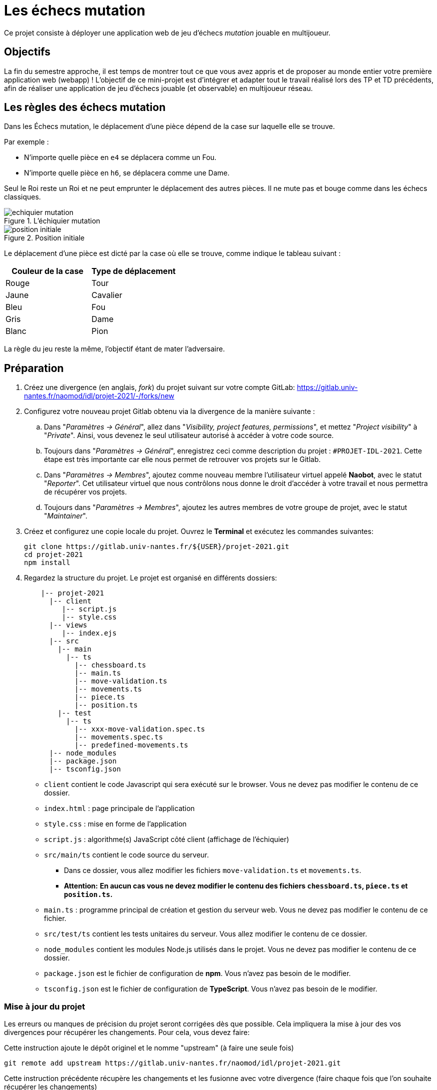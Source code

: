 :hash: #
= Les échecs mutation 

Ce projet consiste à déployer une application web de jeu d'échecs _mutation_ jouable en multijoueur.

== Objectifs

La fin du semestre approche, il est temps de montrer tout ce que vous avez appris et de proposer au monde entier votre première application web (webapp) !
L'objectif de ce mini-projet est d'intégrer et adapter tout le travail réalisé lors des TP et TD précédents, 
afin de réaliser une application de jeu d'échecs jouable (et observable) en multijoueur réseau.

== Les règles des échecs mutation

Dans les Échecs mutation, le déplacement d'une pièce dépend de la case sur laquelle elle se trouve.

.Par exemple :
* N'importe quelle pièce en `e4` se déplacera comme un Fou.
* N'importe quelle pièce en `h6`, se déplacera comme une Dame. 

Seul le Roi reste un Roi et ne peut emprunter le déplacement des autres pièces. Il ne mute pas et bouge comme dans les échecs classiques.

.L'échiquier mutation
image::img/echiquier-mutation.png[align=center]

.Position initiale
image::img/position-initiale.png[align=center]

Le déplacement d'une pièce est dicté par la case où elle se trouve,
comme indique le tableau suivant{nbsp}:

|===
| Couleur de la case | Type de déplacement

| Rouge
| Tour

| Jaune
| Cavalier

| Bleu 
| Fou

| Gris 
| Dame

| Blanc 
| Pion
|===

La règle du jeu reste la même, l'objectif étant de mater l'adversaire.


== Préparation

. Créez une divergence (en anglais, _fork_) du projet suivant sur votre compte GitLab: 
https://gitlab.univ-nantes.fr/naomod/idl/projet-2021/-/forks/new
. Configurez votre nouveau projet Gitlab obtenu via la divergence de la manière suivante :
.. Dans "_Paramètres → Général_", allez dans "_Visibility, project features, permissions_", et mettez "_Project visibility_" à "_Private_".
Ainsi, vous devenez le seul utilisateur autorisé à accéder à votre code source.
.. Toujours dans "_Paramètres → Général_", enregistrez ceci comme description du projet : `{hash}PROJET-IDL-2021`. 
Cette étape est très importante car elle nous permet de retrouver vos projets sur le Gitlab.
..  Dans "_Paramètres → Membres_", ajoutez comme nouveau membre l'utilisateur virtuel appelé *Naobot*, avec le statut "_Reporter_".
Cet utilisateur virtuel que nous contrôlons nous donne le droit d'accéder à votre travail et nous permettra de récupérer vos projets.
..  Toujours dans "_Paramètres → Membres_", ajoutez les autres membres de votre groupe de projet, avec le statut "_Maintainer_".
. Créez et configurez une copie locale du projet. Ouvrez le *Terminal* et exécutez les commandes suivantes:
+
[source,bash]
----
git clone https://gitlab.univ-nantes.fr/${USER}/projet-2021.git
cd projet-2021
npm install
----

. Regardez la structure du projet. Le projet est organisé en différents dossiers:
+
[source,txt]
----
    |-- projet-2021
      |-- client
         |-- script.js
         |-- style.css
      |-- views
         |-- index.ejs
      |-- src
        |-- main
          |-- ts
            |-- chessboard.ts
            |-- main.ts
            |-- move-validation.ts
            |-- movements.ts
            |-- piece.ts
            |-- position.ts
        |-- test
          |-- ts
            |-- xxx-move-validation.spec.ts
            |-- movements.spec.ts
            |-- predefined-movements.ts
      |-- node_modules
      |-- package.json
      |-- tsconfig.json
----

** `client` contient le code Javascript qui sera exécuté sur le browser. Vous ne devez pas modifier le contenu de ce dossier.
** `index.html` : page principale de l'application
** `style.css` : mise en forme de l'application
** `script.js` : algorithme(s) JavaScript côté client (affichage de l'échiquier)
** `src/main/ts` contient le code source du serveur.
*** Dans ce dossier, vous allez modifier les fichiers `move-validation.ts` et `movements.ts`.
*** *Attention:* *En aucun cas vous ne devez modifier le contenu des fichiers `chessboard.ts`, `piece.ts` et `position.ts`.*
** `main.ts` : programme principal de création et gestion du serveur web.  Vous ne devez pas modifier le contenu de ce fichier.
** `src/test/ts` contient les tests unitaires du serveur. Vous allez modifier le contenu de ce dossier.
** `node_modules` contient les modules Node.js utilisés dans le projet. Vous ne devez pas modifier le contenu de ce dossier.
** `package.json` est le fichier de configuration de *npm*. Vous n'avez pas besoin de le modifier.
** `tsconfig.json` est le fichier de configuration de *TypeScript*. Vous n'avez pas besoin de le modifier.

=== Mise à jour du projet

Les erreurs ou manques de précision du projet seront corrigées dès que possible.
Cela impliquera la mise à jour des vos divergences pour récupérer les changements.
Pour cela, vous devez faire:

Cette instruction ajoute le dépôt originel et le nomme "upstream" (à faire une seule fois)
[source,shell]
--
git remote add upstream https://gitlab.univ-nantes.fr/naomod/idl/projet-2021.git 
--



.Cette instruction précédente  récupère les changements et les fusionne avec votre divergence (faire chaque fois que l'on souhaite récupérer les changements)
[source,sh]
--
git pull upstream master
--


== Test et lancement

* Le projet utilise l'outil de construction et de gestion de modules *npm*.
* Pour lancer tous les tests unitaires du projet avec Alsatian, exécutez: `npm run test`.
* Pour lancer le serveur en mode développement, exécutez: `npm run dev`.
* Pour accéder à l'application, ouvrez l'URL suivante: http://localhost:8080.
* Pour accéder au contenu JSON de l'échiquier en cours, utilisez l'URL suivante: http://localhost:8080/status.js.

== Manuel d'utilisation

Pour déplacer les pièces sur l'échiquier, indiquez dans le formulaire en bas de page la pièce à déplacer et sa destination.
Utilisez la notation par coordonnées, qui inclut la place à partir de laquelle la pièce se déplace, ainsi que sa destination.

.Par exemple:
|===
|Coup |Coordonnées |Description 

| 1. |E2-E4 E7-E5 |Pion blanc en E2 se déplace à E4. Pion noir en E7 se déplace à E5.
| 2. 
|G1-F3 B8-C6
|Pion blanc en G1 se déplace à F3. Pion noir en B8 se déplace à C6.
|===

== Fonctionnement de l'application

Le programme principal du serveur (`main.ts`) est chargé de démarrer un mini-serveur web capable de recevoir les différentes requêtes provenant des navigateurs connectés à l'application :

* GET "`/`" : distribue le fichier `views/index.ejs`;
* GET "`/status.js`" : génère et distribue l'échiquier en cours au format JSON.
* POST "`/`" : reçoit et traite un coup à jouer;

Ces trois traitements correspondent aux différents appels à `app.get()` et `app.post()` du programme principal.

== Chronologie d'une partie

. Lorsqu'un utilisateur se connecte à l'application (adresse *"/"*), le serveur distribue alors la page html principale composée d'un échiquier vierge et d'une zone de saisie permettant à l'utilisateur de remplir le coup à jouer.

. Le navigateur internet récupère immédiatement les informations de la partie en cours présentes à l'adresse `/status.js` et remplit l'échiquier à l'aide d'un script situé dans le fichier `script.js`. Ces deux scripts se trouvent dans le dossier `client`.

. Un clic sur le bouton "Envoyer" effectue une requête de type *POST* au à l'adresse *"/"* du serveur, contenant les informations du champs de texte associé.
Le serveur traite alors la requête afin de jouer le coup demandé.

. La page internet du joueur est alors rechargée automatiquement, affichant ainsi le nouvel état de la partie.

. etc…

== Travail à réaliser

=== Validation des mouvements

La version actuelle permet le déplacement libre des pièces, sans respecter les règles des échecs.
Pour l'instant, seuls les déplacements des pions dans les cases blanches sont validés.
Vous devez mettre en oeuvre la validation des déplacements des pions dans les autres cases: grises (Dame), jaunes (Cavalier), bleues (Fou) et rouges (Tour). 
Vous devez également  mettre en oeuvre la validation des déplacements des rois.

Le traitement des déplacements se fait de la façon suivante:

. Lorsqu'une requête *POST* arrive, le serveur extrait la valeur du champ envoyé et appelle la fonction `processMove()` du module `movements`.

. La fonction `processMove()` appelle une autre fonction, `parseMoveString()`, qui transforme une chaîne de caractères en un déplacement (`interface Move`) entre 2 positions (`interface Position`).

. La fonction `processMove()` appelle ensuite la fonction `isMovePossible()`, qui fait appel à différentes fonctions de validation spécifiques aux pièces de l'échiquier (une par type de pièce). 
Le module `move-validation` contient toutes les fonctions de validation de déplacements.

. Par exemple, lorsqu'il s'agit d'un Pion sur une case blanche, la fonction `isMovePossible()` appelle la fonction `whitePawnInWhiteCaseMove()`, qui retourne `true` si le déplacement est possible ou `false` si ce n'est pas le cas.

. Si le mouvement est possible, c'est à dire la fonction `isMovePossible()` retourne `true`, la fonction `processMove()` appelle la fonction `performMove()`, qui effectue le déplacement.

Vous aurez deux tâches à effectuer{nbsp}:

. Modifier la fonction `isMovePossible()` du module `movements`, de façon à considérer toutes le couleurs de case possibles et non seulement le cases blanches. Cette fonction doit appeler les fonctions du module `move-validation`.

. Parcourir le module `move-validation` et implémenter les fonctions de validation contenant le commentaire "`// {hash}TODO:`". 

=== Tests unitaires

Pour vérifier que les fonctions du module `move-validation` fonctionnent correctement, vous devez écrire des tests unitaires, qui vont vérifier que les fonctions acceptent les mouvements possibles et n'acceptent pas les mouvements impossibles.
Les mouvements sont possibles (ou impossibles) en accord avec les règles des https://fr.wikipedia.org/wiki/Échecs[échecs classiques] et
celles des https://fr.wikipedia.org/wiki/Chess_mutation[échecs mutation].
Comme ces règles sont complexes, vous serez menés à écrire plusieurs tests unitaires pour vérifier les mouvements possibles et impossibles d'une même pièce.

Pour tester indirectement les fonctions de validation des mouvements, 
vous allez utiliser la fonction `isMovePossible()`, dont la signature est donnée ci-dessous{nbsp}:

[source,ts]
----
export function isMovePossible(chessboard: Chessboard, movement: Move): boolean
----

Le paramètre `chessboard` contient l'échiquier de la partie en cours et `movement` contient le déplacement demandé par le joueur à travers le navigateur.
Le paramètre `movement` contient 2 coordonnées de type `Position`, représentant le début et la fin du déplacement.
Les coordonnées indiquent *toujours* des cases à l'intérieur de l'échiquier, c'est à dire, une colonne entre `A` et `H` et une ligne entre `1` et `8`.
Donc, il n'y a pas besoin de vérifier si un déplacement conduit une pièce à l'extérieur de l'échiquier.

Les tests unitaires des déplacements sur des cases blanches ont déjà été implémentés, vous les trouverez dans le fichier `./src/test/ts/white-move-validation-spec.ts`.
*Vous devez compléter tous les squelettes de tests unitaires fournis à l'intérieur de ces fichiers !* 

Vous devez procéder par itérations successives, n'essayez pas d'implémenter les fonctions d'un seul trait. 
Observez le cycle de développement suivant :

. Implémentez une fonctionnalité simple.
. Écrivez le ou les tests unitaires qui vérifient cette fonctionnalité.
. Exécutez les tests pour vérifier que la fonctionnalité marche correctement et la non-régression.
. Recommencez avec la fonctionnalité suivante.

Par exemple, lorsque vous allez implémenter la fonction qui valide le mouvement des cases rouges (`pawnInRedCaseMove()`), vous pouvez subdiviser leurs comportements en différentes fonctionnalités{nbsp}: 

* Validation des mouvements horizontaux, verticaux et diagonaux, sans se préoccuper des autres pièces.
* Invalidation des mouvements (horizontaux, verticaux et diagonaux) lorsque la case finale contient une pièce de même couleur.
* Validation des mouvements (horizontaux, verticaux et diagonaux) qui se terminent sur une case contenant une pièce d'une couleur différente.
* Invalidation des mouvements (horizontaux, verticaux et diagonaux) lorsque toutes les cases intermédiaires ne sont pas vides.

=== Exemple: validation des mouvements d'une Tour en plusieurs étapes

==== Etape 1

Commencez par la 1e fonctionnalité, la validation des déplacements horizontaux:

[source,ts]
----
// Dans le fichier "move-validation.ts"
export function pawnInRedCaseMove(board: Chessboard, move: Move): boolean {
    return move.from.rank === move.to.rank; // Si les lignes de début de fin sont les mêmes, le déplacement est horizontal
}
----

Écrivez ensuite le test unitaire pour cette fonctionnalité:

[source,ts]
----
// Dans le fichier "red-move-validation.spec.ts"
import * as position from '../../main/ts/position';
import * as move from './predefined-movements';
import { isMovePossible } from '../../main/ts/movements';

let chessboard : Chessboard;

export class TestPawnInRedCaseMoves {
    @Setup
    beforeEach(){
        chessboard = createEmptyChessboard();

        // La constante "E4" a été créée dans le module `position`.
        // Place un pion blanc sur la case B4 d'un échiquier vide:

        putPiece(chessboard, position.B4, pieces.whitePawn);
    }

    @Test("In a red case, a Pawn can move horizontally")
    testCanMoveHorizontally(): void {
        // Les variable "move.B4_H4" et "move.B4_A4" ont été créées dans le module `predefined-movements`, 
        // pour simplifier le code des tests.
        // Le déplacement doit être possible:

        Expect(isMovePossible(chessboard, moveB4_H4)).toBeTruthy();
        Expect(isMovePossible(chessboard, moveB4_A4)).toBeTruthy();
    }
}
----

==== Etape 2

Nouvelle fonctionnalité à implémenter: la validation des déplacements verticaux. 
Modifiez la fonction `pawnInRedCaseMove()`:

[source,ts]
----
// Dans le fichier "move-validation.ts"
export function pawnInRedCaseMove(board: Chessboard, move: Move): boolean {
    return move.from.rank === move.to.rank || // Si les lignes de début de fin sont les mêmes, le déplacement est horizontal
        move.from.file === move.to.file;  // Si les colonnes de début de fin sont les mêmes, le déplacement est vertical
}
----

Écrivez ensuite un nouveau test unitaire pour cette nouvelle fonctionnalité:

[source,ts]
----
// Dans le fichier "red-move-validation.spec.ts"
export class TestPawnInRedCaseMoves {
    // (...)

    @Test("In a red case, a Pawn can move vertically")
    testCanMoveVertically(): void {
        Expect(isMovePossible(chessboard, move.B4_B8)).toBeTruthy();
        Expect(isMovePossible(chessboard, move.B4_B1)).toBeTruthy();
    }
}
----

==== Autres étapes

Suivez la même démarche pour implémenter et tester les autres fonctionnalités, c'est à dire, les autres mouvements possibles des Pions sur des cases rouges.

=== Rendu

Pour rendre le projet, il vous suffit de vous assurer d'avoir parfaitement bien suivi ce qui est demandé dans la partie "Préparation" au début de ce document, et d'avoir bien validé (_commit_) et publié (_push_) tous vos changements et fichiers de travail.
Nous vous encourageons à vérifier plusieurs fois que tout a bien été fait exactement comme demandé, autrement nous ne pourrons pas avoir accès à vos projets pour les corriger.

Si vous le souhaitez, vous pouvez également ajouter un fichier "`RENDU.md`" à la racine du projet, afin de décrire les spécificités de votre projet (choix techniques, parties non traitées, extensions non demandées, etc.).

Tant que tout cela est bien fait avant la date limite de rendu, alors tout est bon !

=== Derniers conseils

* Rappelez-vous que « _Une fonction sans test unitaire ne fonctionne pas_ » !

* Rappelez-vous aussi que «*N'importe qui peut écrire du code compréhensible par les ordinateurs, mais seulement les bon développeurs parviennent à écrire du code intelligible par les humains* » !

* Écrivez les tests unitaires avant ou en même temps que les fonctions. Ne les laissez pas pour la fin, les test unitaires sont très utiles pendant le développement et vous feront gagner du temps.

* Faites bon usage de `git` : effectuez des validations (_commits_) et des publications (_pushs_) régulièrement{nbsp}! Cela vous permet d'éviter de perdre votre travail, et de mieux collaborer en équipe.
